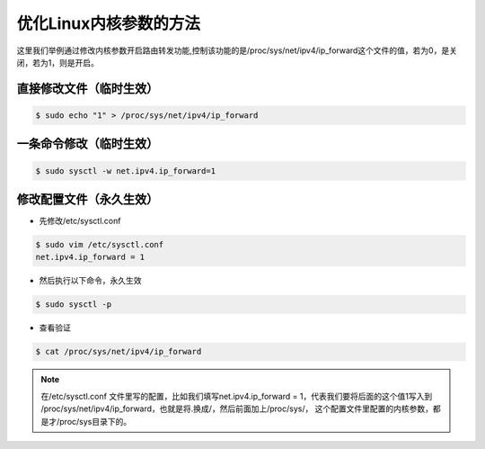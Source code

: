 优化Linux内核参数的方法
##################################

这里我们举例通过修改内核参数开启路由转发功能,控制该功能的是/proc/sys/net/ipv4/ip_forward这个文件的值，若为0，是关闭，若为1，则是开启。

直接修改文件（临时生效）
===============================


.. code-block:: bash

    $ sudo echo "1" > /proc/sys/net/ipv4/ip_forward

一条命令修改（临时生效）
===========================

.. code-block:: bash

    $ sudo sysctl -w net.ipv4.ip_forward=1

修改配置文件（永久生效）
============================


- 先修改/etc/sysctl.conf

.. code-block:: bash

    $ sudo vim /etc/sysctl.conf
    net.ipv4.ip_forward = 1

- 然后执行以下命令，永久生效

.. code-block:: bash

    $ sudo sysctl -p

- 查看验证

.. code-block:: bash

    $ cat /proc/sys/net/ipv4/ip_forward

.. note::

    在/etc/sysctl.conf 文件里写的配置，比如我们填写net.ipv4.ip_forward = 1，代表我们要将后面的这个值1写入到 /proc/sys/net/ipv4/ip_forward，也就是将.换成/，然后前面加上/proc/sys/，
    这个配置文件里配置的内核参数，都是才/proc/sys目录下的。

